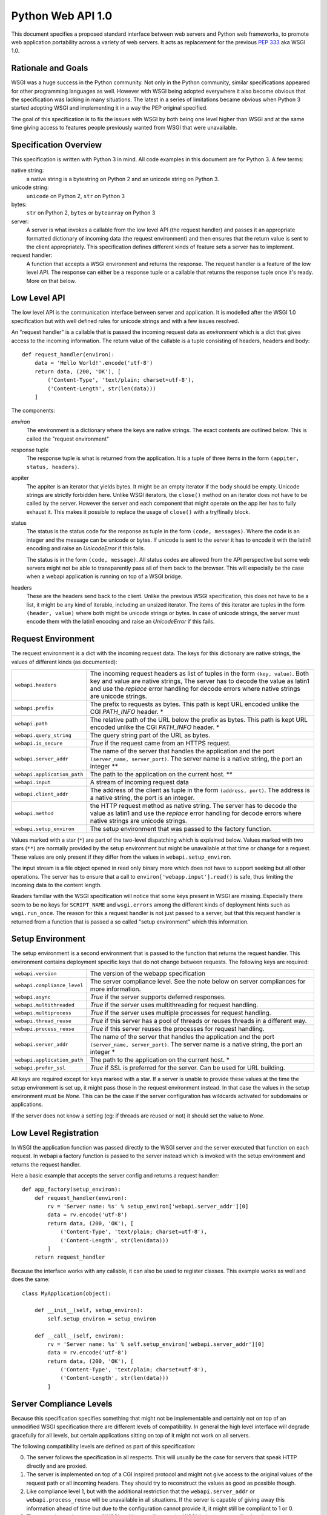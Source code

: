 Python Web API 1.0
==================

This document specifies a proposed standard interface between web servers
and Python web frameworks, to promote web application portability across a
variety of web servers.  It acts as replacement for the previous
:pep:`333` aka WSGI 1.0.

Rationale and Goals
-------------------

WSGI was a huge success in the Python community.  Not only in the Python
community, similar specifications appeared for other programming languages
as well.  However with WSGI being adopted everywhere it also become
obvious that the specification was lacking in many situations.  The latest
in a series of limitations became obvious when Python 3 started adopting
WSGI and implementing it in a way the PEP original specified.

The goal of this specification is to fix the issues with WSGI by both
being one level higher than WSGI and at the same time giving access to
features people previously wanted from WSGI that were unavailable.

Specification Overview
----------------------

This specification is written with Python 3 in mind.  All code examples
in this document are for Python 3.  A few terms:

native string:
    a native string is a bytestring on Python 2 and an unicode string
    on Python 3.

unicode string:
    ``unicode`` on Python 2, ``str`` on Python 3

bytes:
    ``str`` on Python 2, ``bytes`` or ``bytearray`` on Python 3

server:
    A server is what invokes a callable from the low level API (the
    request handler) and passes it an appropriate formatted dictionary of
    incoming data (the request environment) and then ensures that the
    return value is sent to the client appropriately.  This specification
    defines different kinds of feature sets a server has to implement.

request handler:
    A function that accepts a WSGI environment and returns the response.
    The request handler is a feature of the low level API.  The response
    can either be a response tuple or a callable that returns the
    response tuple once it's ready.  More on that below.

Low Level API
-------------

The low level API is the communication interface between server and
application.  It is modelled after the WSGI 1.0 specification but with
well defined rules for unicode strings and with a few issues resolved.

An "request handler" is a callable that is passed the incoming request
data as `environment` which is a dict that gives access to the incoming
information.  The return value of the callable is a tuple consisting of
headers, headers and body::

    def request_handler(environ):
        data = 'Hello World!'.encode('utf-8')
        return data, (200, 'OK'), [
            ('Content-Type', 'text/plain; charset=utf-8'),
            ('Content-Length', str(len(data)))
        ]

The components:

`environ`
    The environment is a dictionary where the keys are native strings.
    The exact contents are outlined below.  This is called the "request
    environment"

response tuple
    The response tuple is what is returned from the application.  It is a
    tuple of three items in the form ``(appiter, status, headers)``.

appiter
    The appiter is an iterator that yields bytes.  It might be an empty
    iterator if the body should be empty.  Unicode strings are strictly
    forbidden here.  Unlike WSGI iterators, the ``close()`` method on an
    iterator does not have to be called by the server.  However the server
    and each component that might operate on the app iter has to fully
    exhaust it.  This makes it possible to replace the usage of
    ``close()`` with a try/finally block.

status
    The status is the status code for the response as tuple in the form
    ``(code, messages)``.  Where the code is an integer and the message
    can be unicode or bytes.  If unicode is sent to the server it has to
    encode it with the latin1 encoding and raise an `UnicodeError` if this
    fails.

    The status is in the form ``(code, message)``.  All status codes are
    allowed from the API perspective but some web servers might not be
    able to transparently pass all of them back to the browser.  This will
    especially be the case when a webapi application is running on top of
    a WSGI bridge.

headers
    These are the headers send back to the client.  Unlike the previous
    WSGI specification, this does not have to be a list, it might be any
    kind of iterable, including an unsized iterator.  The items of this
    iterator are tuples in the form ``(header, value)`` where both might
    be unicode strings or bytes.  In case of unicode strings, the server
    must encode them with the latin1 encoding and raise an `UnicodeError`
    if this fails.

Request Environment
-------------------

The request environment is a dict with the incoming request data.  The keys
for this dictionary are native strings, the values of different kinds (as
documented):

=============================== =========================================
``webapi.headers``              The incoming request headers as list
                                of tuples in the form ``(key, value)``.
                                Both key and value are native strings,
                                The server has to decode the value as
                                latin1 and use the `replace` error
                                handling for decode errors where native
                                strings are unicode strings.
``webapi.prefix``               The prefix to requests as bytes.  This
                                path is kept URL encoded unlike the CGI
                                `PATH_INFO` header. *
``webapi.path``                 The relative path of the URL below the
                                prefix as bytes.  This path is kept URL
                                encoded unlike the CGI `PATH_INFO`
                                header. *
``webapi.query_string``         The query string part of the URL as
                                bytes.
``webapi.is_secure``            `True` if the request came from an
                                HTTPS request.
``webapi.server_addr``          The name of the server that handles
                                the application and the port
                                ``(server_name, server_port)``.  The
                                server name is a native string, the
                                port an integer **
``webapi.application_path``     The path to the application on the
                                current host. **
``webapi.input``                A stream of incoming request data
``webapi.client_addr``          The address of the client as tuple in
                                the form ``(address, port)``.  The
                                address is a native string, the port is
                                an integer.
``webapi.method``               the HTTP request method as native string.
                                The server has to decode the value as
                                latin1 and use the `replace` error
                                handling for decode errors where native
                                strings are unicode strings.
``webapi.setup_environ``        The setup environment that was passed to
                                the factory function.
=============================== =========================================

Values marked with a star (``*``) are part of the two-level dispatching
which is explained below.  Values marked with two stars (``**``) are
normally provided by the setup environment but might be unavailable at
that time or change for a request.  These values are only present if they
differ from the values in ``webapi.setup_environ``.

The input stream is a file object opened in read only binary more which
does not have to support seeking but all other operations.  The server has
to ensure that a call to ``environ['webapp.input'].read()`` is safe, thus
limiting the incoming data to the content length.

.. TODO: Is there a PSH?  Are there cases of bodies without content length?

Readers familiar with the WSGI specification will notice that some keys
present in WSGI are missing.  Especially there seem to be no keys for
``SCRIPT_NAME`` and ``wsgi.errors`` among the different kinds of
deployment hints such as ``wsgi.run_once``.  The reason for this a request
handler is not just passed to a server, but that this request handler is
returned from a function that is passed a so called "setup environment"
which this information.

Setup Environment
-----------------

The setup environment is a second environment that is passed to the
function that returns the request handler.  This environment contains
deployment specific keys that do not change between requests.  The
following keys are required:

=============================== =========================================
``webapi.version``              The version of the webapp specification
``webapi.compliance_level``     The server compliance level.  See the
                                note below on server compliances for more
                                information.
``webapi.async``                `True` if the server supports deferred
                                responses.
``webapi.multithreaded``        `True` if the server uses multithreading
                                for request handling.
``webapi.multiprocess``         `True` if the server uses multiple
                                processes for request handling.
``webapi.thread_reuse``         `True` if this server has a pool of
                                threads or reuses threads in a different
                                way.
``webapi.process_reuse``        `True` if this server reuses the
                                processes for request handling.
``webapi.server_addr``          The name of the server that handles
                                the application and the port
                                ``(server_name, server_port)``.  The
                                server name is a native string, the
                                port an integer *
``webapi.application_path``     The path to the application on the
                                current host. *
``webapi.prefer_ssl``           `True` if SSL is preferred for the
                                server.  Can be used for URL building.
=============================== =========================================

All keys are required except for keys marked with a star.  If a server is
unable to provide these values at the time the setup environment is set
up, it might pass those in the request environment instead.  In that case
the values in the setup environment must be `None`.  This can be the case
if the server configuration has wildcards activated for subdomains or
applications.

If the server does not know a setting (eg: if threads are reused or not)
it should set the value to `None`.

Low Level Registration
----------------------

In WSGI the application function was passed directly to the WSGI server
and the server executed that function on each request.  In webapi a
factory function is passed to the server instead which is invoked with the
setup environment and returns the request handler.

Here a basic example that accepts the server config and returns a request
handler::

    def app_factory(setup_environ):
        def request_handler(environ):
            rv = 'Server name: %s' % setup_environ['webapi.server_addr'][0]
            data = rv.encode('utf-8')
            return data, (200, 'OK'), [
                ('Content-Type', 'text/plain; charset=utf-8'),
                ('Content-Length', str(len(data)))
            ]
        return request_handler

Because the interface works with any callable, it can also be used to
register classes.  This example works as well and does the same::

    class MyApplication(object):

        def __init__(self, setup_environ):
            self.setup_environ = setup_environ

        def __call__(self, environ):
            rv = 'Server name: %s' % self.setup_environ['webapi.server_addr'][0]
            data = rv.encode('utf-8')
            return data, (200, 'OK'), [
                ('Content-Type', 'text/plain; charset=utf-8'),
                ('Content-Length', str(len(data)))
            ]

Server Compliance Levels
------------------------

Because this specification specifies something that might not be
implementable and certainly not on top of an unmodified WSGI specification
there are different levels of compatibility.  In general the high level
interface will degrade gracefully for all levels, but certain applications
sitting on top of it might not work on all servers.

The following compatibility levels are defined as part of this
specification:

0. The server follows the specification in all respects.  This will usually
   be the case for servers that speak HTTP directly and are proxied.
1. The server is implemented on top of a CGI inspired protocol and might
   not give access to the original values of the request path or all
   incoming headers.  They should try to reconstruct the values as good as
   possible though.
2. Like compliance level 1, but with the additional restriction that the
   ``webapi.server_addr`` or ``webapi.process_reuse`` will be unavailable
   in all situations.  If the server is capable of giving away this
   information ahead of time but due to the configuration cannot provide
   it, it might still be compliant to 1 or 0.
3. The server is running on top of WSGI and has to adhere to the WSGI
   limitations regarding headers.

Middlewares
-----------

WSGI like Middlewares are replaced by request wrappers.  Request wrappers
are invoked like request handlers and return the same responses but
evaluate the request transparently like a server would.  They are free to
buffer any data or defer execution, but they have to follow these rules:

1.  the appiter from the request handler that was passed to the request
    wrapper has to be fully evaluated until the `StopIteration`.
2.  request wrappers must be able to deal with deferred responses (more
    below) but must not return deferred responses unless necessary.
    Necessary means the original responses was deferred already or the
    request wrapper wants to optimize in an async environment.
3.  request wrappers must not read the input stream unless they are
    intended to be used for debugging or testing purposes only
    (interactive debugging middlewares, profilers etc.)

Request wrappers are allowed to perform modifications on the request
environment but they are required to revert the changes after execution!

Two-Level Dispatching
---------------------

One of the problems WSGI was facing is that it many middlewares were
rewriting the environment and it was not obvious for an application where
the actual root of the application is.  In webapi there are two levels of
request dispatching.

The actual root of the application is defined in the setup environment as
``webapi.application_path`` and the name of the server as
``webapi.server_addr``.  If these informations are not available at setup
time they are `None` and transmitted in the request environment.  An
interesting aspect is the server name.  This always referrs to the base
host name of the application.  For example if an application is listening
on ``*.example.com``, the server name would be ``example.com``.  To figure
out where the request actually went, the application can use the ``Host``
HTTP header.  This makes it possible to easily extract the subdomain for
an application.  The ``webapi.application_path`` is where the application
is listening.  This usually is ``/``, but if the server is configured
otherwise it might be ``/app`` or something else.

The per-request information is stored in the request environment as
``webapi.prefix`` and ``webapi.path``.  The prefix replaces the
``webapi.path`` for the request, ``webapi.path`` is what comes after the
prefix.  To clear up the confusion, let's start with the most basic case:

-   the application is mounted at ``/`` on the server ``example.com``
-   in the setup environment the ``webapi.application_path`` is ``/``
    and the ``webapi.server_addr`` is ``('example.com', 80)``
-   a request comes in to ``http://www.example.com/index.html``.
-   in this case the request values are:

    * ``webapi.prefix`` is ``/``
    * ``webapi.path`` is ``index.html``

Now when would ``webapi.prefix`` in the request environment differ from
the ``webapi.application_path`` in the setup environment?  In case a
request wrapper is rewriting the request.  Imagine a request handler
should listen on ``http://example.com/wiki``.  This request handler acts
as a "sub request handler" invoked by another request handler.

-   the application is mounted at ``/`` on the server ``example.com``
-   everything below ``wiki`` is sent to another request handler
-   in the setup environment the ``webapi.application_path`` is ``/``
    and the ``webapi.server_addr`` is ``('example.com', 80)``
-   a request comes in to ``http://www.example.com/wiki/Main_Page``.
-   in this case the request values are:

    * ``webapi.prefix`` is ``/wiki/``
    * ``webapi.path`` is ``index.html``

In the case that a server is unable to provide the
``webapi.application_path``  and ``webapi.server_addr`` in advance to the
application, it must provide these values in the request environment.  If
it does not know the server name at all it must still pass the key, but
set the value to `None`.  It should not try to reconstruct the server name
from the host header, this is up for the application to do.  This give the
application the chance to recognize a server setup without a reliable
server name.

Consuming the Application Iterator
----------------------------------

The application iterator always yields bytes.  The server translates every
iteration into a ``write()`` into a file object on a socket back to the
client.  The server is free to flush whenever it thinks it is necessary
but is required to flush if a bytes object with the length of zero is
recieved.

Pseudocode::

    def make_bytes(s):
        if isinstance(s, str):
            s = s.encode('latin1')
        return s

    def invoke(request_handler):
        rv = request_handler(environ)
        if hasattr(rv, '__call__'):
            raise RuntimeError('this server does not support deferred '
                               'application iterators')

        appiter, status, headers = rv
        f.write(b'HTTP/1.1 ' + make_bytes(status) + '\r\n')
        for key, value in headers:
            f.write(make_bytes(key) + b': ' + make_bytes(value) + '\r\n')
        f.write(b'\r\n')

        for item in appiter:
            if not item:
                f.flush()
            else:
                f.write(item)
        f.close()

.. XXX: connection close?  up to app?

URL Reconstruction
------------------

The URL reconstruction should always take the values from the request
environment into consideration.  And then combine them with the values
from the setup environment.  The server addr for instance can come from
the setup environment but might be `None` there in which case the
algorithm has to look at the values from the current request environment.


Deferred Responses
------------------

If a request handler does not return a response tuple but a callable
object, it has two options:

-   the server supports asyncronous request handling and has to handle the
    return value as handled below.
-   it does not support async execution and did notify the application
    about that in the setup environment by setting ``webapi.async`` to
    `False`.  In that case the server is required to raise an exception
    and abort the request.

In general the idea of the callable is that the server will call it until
it returns a response tuple instead of `None`.  In that case, this data is
sent back straight to the server.  It should still assume that the
response data is not yet fully available like with regular response
processing.  Once `StopIteration` is raised it can close the connection to
the client if the headers say so and clean up.

It is up to the server how it manages the deferred callables.
